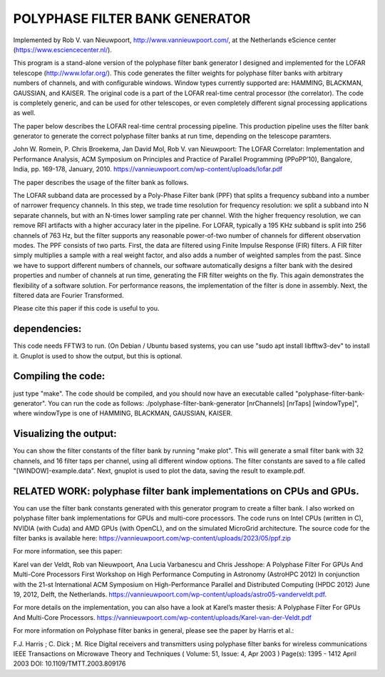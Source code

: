 POLYPHASE FILTER BANK GENERATOR
===============================

Implemented by Rob V. van Nieuwpoort, http://www.vannieuwpoort.com/,
at the Netherlands eScience center (https://www.esciencecenter.nl/).

This program is a stand-alone version of the polyphase filter bank
generator I designed and implemented for the LOFAR telescope (http://www.lofar.org/). This
code generates the filter weights for polyphase filter banks with
arbitrary numbers of channels, and with configurable windows.  Window
types currently supported are: HAMMING, BLACKMAN, GAUSSIAN, and
KAISER.  The original code is a part of the LOFAR real-time central
processor (the correlator). The code is completely generic, and can
be used for other telescopes, or even completely different signal
processing applications as well.

The paper below describes the LOFAR real-time central processing
pipeline. This production pipeline uses the filter bank generator to
generate the correct polyphase filter banks at run time, depending on
the telescope paramters.

John W. Romein, P. Chris Broekema, Jan David Mol, Rob V. van Nieuwpoort:
The LOFAR Correlator: Implementation and Performance Analysis,
ACM Symposium on Principles and Practice of Parallel Programming (PPoPP’10), Bangalore, India, pp. 169-178, January, 2010.
https://vannieuwpoort.com/wp-content/uploads/lofar.pdf

The paper describes the usage of the filter bank as follows.

The LOFAR subband data are processed by a Poly-Phase Filter bank
(PPF) that splits a frequency subband into a number of narrower
frequency channels. In this step, we trade time resolution for frequency
resolution: we split a subband into N separate channels, but
with an N-times lower sampling rate per channel. With the higher
frequency resolution, we can remove RFI artifacts with a higher accuracy
later in the pipeline. For LOFAR, typically a 195 KHz subband is split
into 256 channels of 763 Hz, but the filter supports any reasonable
power-of-two number of channels for different observation modes.
The PPF consists of two parts. First, the data are filtered using
Finite Impulse Response (FIR) filters. A FIR filter simply multiplies
a sample with a real weight factor, and also adds a number
of weighted samples from the past. Since we have to support different
numbers of channels, our software automatically designs a
filter bank with the desired properties and number of channels at
run time, generating the FIR filter weights on the fly. This again
demonstrates the flexibility of a software solution. For performance
reasons, the implementation of the filter is done in assembly. Next,
the filtered data are Fourier Transformed.

Please cite this paper if this code is useful to you.


dependencies:
-------------

This code needs FFTW3 to run. (On Debian / Ubuntu based systems, you can use "sudo apt install libfftw3-dev" to install it.
Gnuplot is used to show the output, but this is optional.

Compiling the code:
-------------------

just type "make". The code should be compiled, and you should now have an executable called "polyphase-filter-bank-generator".
You can run the code as follows: ./polyphase-filter-bank-generator [nrChannels] [nrTaps] [windowType]", 
where windowType is one of HAMMING, BLACKMAN, GAUSSIAN, KAISER.

Visualizing the output:
-----------------------

You can show the filter constants of the filter bank by running "make plot". 
This will generate a small filter bank with 32 channels, and 16 filter taps per channel, using all different window options. 
The filter constants are saved to a file called "[WINDOW]-example.data". Next, gnuplot is used to plot the data, saving the result to example.pdf.

.. image:: example.jpg?raw=true



RELATED WORK: polyphase filter bank implementations on CPUs and GPUs.
---------------------------------------------------------------------

You can use the filter bank constants generated with this generator program to create a filter bank.
I also worked on polyphase filter bank implementations for GPUs and multi-core processors.
The code runs on Intel CPUs (written in C), NVIDIA (with Cuda) and AMD GPUs (with OpenCL), and on the simulated MicroGrid architecture. 
The source code for the filter banks is available here:
https://vannieuwpoort.com/wp-content/uploads/2023/05/ppf.zip

For more information, see this paper:

Karel van der Veldt, Rob van Nieuwpoort, Ana Lucia Varbanescu and Chris Jesshope:
A Polyphase Filter For GPUs And Multi-Core Processors
First Workshop on High Performance Computing in Astronomy (AstroHPC 2012)
In conjunction with the 21-st International ACM Symposium on High-Performance Parallel and Distributed Computing (HPDC 2012) June 19, 2012, Delft, the Netherlands.
https://vannieuwpoort.com/wp-content/uploads/astro05-vanderveldt.pdf.

For more details on the implementation, you can also have a
look at Karel’s master thesis:
A Polyphase Filter For GPUs And Multi-Core Processors.
https://vannieuwpoort.com/wp-content/uploads/Karel-van-der-Veldt.pdf




For more information on Polyphase filter banks in general, please see the paper by Harris et al.:

F.J. Harris ; C. Dick ; M. Rice
Digital receivers and transmitters using polyphase filter banks for wireless communications
IEEE Transactions on Microwave Theory and Techniques ( Volume: 51, Issue: 4, Apr 2003 )
Page(s): 1395 - 1412
April 2003 
DOI: 10.1109/TMTT.2003.809176

